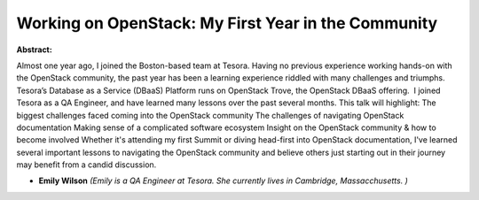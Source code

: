 Working on OpenStack: My First Year in the Community
~~~~~~~~~~~~~~~~~~~~~~~~~~~~~~~~~~~~~~~~~~~~~~~~~~~~

**Abstract:**

Almost one year ago, I joined the Boston-based team at Tesora. Having no previous experience working hands-on with the OpenStack community, the past year has been a learning experience riddled with many challenges and triumphs. Tesora’s Database as a Service (DBaaS) Platform runs on OpenStack Trove, the OpenStack DBaaS offering.  I joined Tesora as a QA Engineer, and have learned many lessons over the past several months. This talk will highlight: The biggest challenges faced coming into the OpenStack community The challenges of navigating OpenStack documentation Making sense of a complicated software ecosystem Insight on the OpenStack community & how to become involved Whether it's attending my first Summit or diving head-first into OpenStack documentation, I've learned several important lessons to navigating the OpenStack community and believe others just starting out in their journey may benefit from a candid discussion.


* **Emily Wilson** *(Emily is a QA Engineer at Tesora. She currently lives in Cambridge, Massacchusetts. )*
